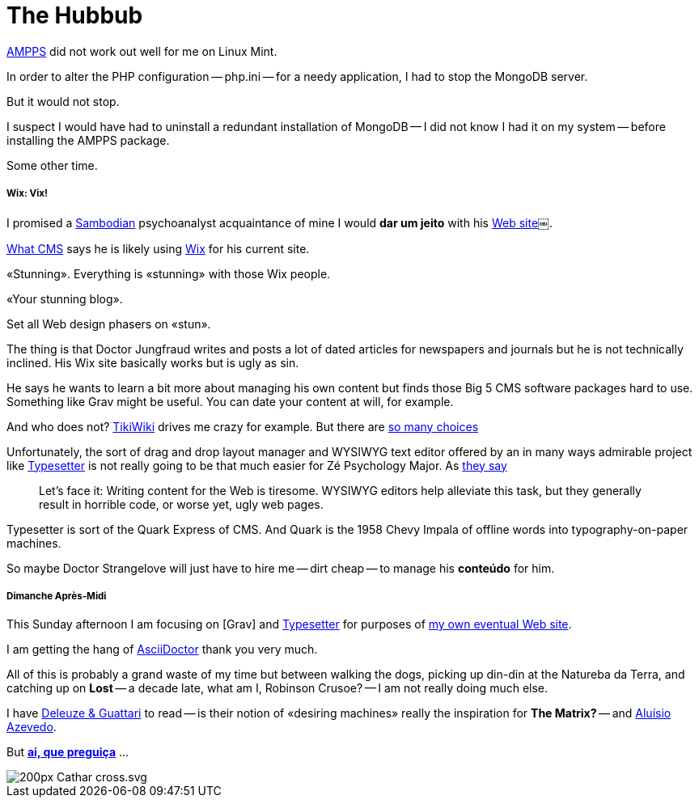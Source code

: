 = The Hubbub
:hp-tags: AMPPS, LAMPP stack, Apache, CMS, hosting, development, server, WYSIWYG, Wix, Grav, Typesetter, typography, layout, publishing, Quark, psychoanalysis

http://ampps[AMPPS] did not work out well for me on Linux Mint.

In order to alter the PHP configuration -- php.ini -- for a needy application, I had to stop the MongoDB server. 

But it would not stop. 

I suspect I would have had to uninstall a redundant installation of MongoDB -- I did not know I had it on my system -- before installing the AMPPS package. 

Some other time.

<<<

===== Wix: Vix!

I promised a https://en.wikipedia.org/wiki/Beco_do_Batman[Sambodian] psychoanalyst acquaintance of mine I would *dar um jeito* with his http://www.luizfernandofontesteixeira.com.br[Web site]￼. 

http://whatcms.org/?s=http%3A%2F%2Fwww.luizfernandofontesteixeira.com.br&na=&nb=bf0d6b0cd6&nc=a283d9370b39da2dc4bac2aabadcb296[What CMS] says he is likely using https://www.wix.com/support/html5/article/request-cms-system[Wix] for his current site. 

«Stunning». Everything is «stunning» with those Wix people. 

«Your stunning blog». 

Set all Web design phasers on «stun».

The thing is that Doctor Jungfraud writes and posts a lot of dated articles for newspapers and journals but he is not technically inclined. His Wix site basically works but is ugly as sin.

He says he wants to learn a bit more about managing his own content but finds those Big 5 CMS software packages hard to use. Something like Grav might be useful. You can date your content at will, for example.

And who does not? 
http://tiki.org/tiki-index.php[TikiWiki] drives me crazy for example. But there are https://en.wikipedia.org/wiki/List_of_content_management_systems[so many choices]

Unfortunately, the sort of drag and drop layout manager and WYSIWYG text editor offered by an in many ways admirable project like http://sambodianas.typesetter.com[Typesetter] is not really going to be that much easier for Zé Psychology Major. As https://learn.getgrav.org/content/markdown[they say]

____
Let's face it: Writing content for the Web is tiresome. WYSIWYG editors help alleviate this task, but they generally result in horrible code, or worse yet, ugly web pages.
____

Typesetter is sort of the Quark Express of CMS. And Quark is the 1958 Chevy Impala of offline words into typography-on-paper machines.

So maybe Doctor Strangelove will just have to hire me -- dirt cheap -- to manage his **conteúdo** for him. 

===== Dimanche Après-Midi

This Sunday afternoon I am focusing on [Grav] and http://www.typesettercms.com/Docs[Typesetter] for purposes of http://sambodianas.nfshost.com/cbrayton[my own eventual Web site]. 

I am getting the hang of http://asciidoctor.org/docs/asciidoc-syntax-quick-reference/[AsciiDoctor] thank you very much.

All of this is probably a grand waste of my time but between walking the dogs, picking up din-din at the Natureba da Terra, and catching up on **Lost** -- a decade late, what am I, Robinson Crusoe? -- I am not really doing much else. 

I have https://en.wikipedia.org/wiki/Deleuze_and_Guattari[Deleuze & Guattari] to read -- is their notion of «desiring machines» really the inspiration for **The Matrix?** -- and https://en.wikipedia.org/wiki/Alu%C3%ADsio_Azevedo[Aluísio Azevedo].	

But **https://en.wikipedia.org/wiki/Macuna%C3%ADma_(novel)[ai, que preguiça]** ...

image::200px-Cathar_cross.svg.png[]